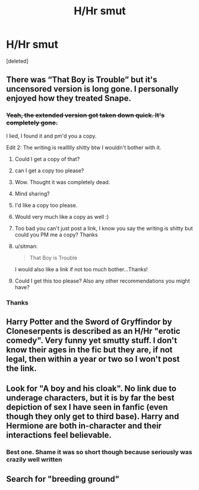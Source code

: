 #+TITLE: H/Hr smut

* H/Hr smut
:PROPERTIES:
:Score: 11
:DateUnix: 1567441635.0
:DateShort: 2019-Sep-02
:FlairText: Request
:END:
[deleted]


** There was “That Boy is Trouble” but it's uncensored version is long gone. I personally enjoyed how they treated Snape.
:PROPERTIES:
:Author: Suavesky
:Score: 6
:DateUnix: 1567455643.0
:DateShort: 2019-Sep-03
:END:

*** +Yeah, the extended version got taken down quick. It's completely gone.+

I lied, I found it and pm'd you a copy.

Edit 2: The writing is reallllly shitty btw I wouldn't bother with it.
:PROPERTIES:
:Author: harryredditalt
:Score: 3
:DateUnix: 1567470512.0
:DateShort: 2019-Sep-03
:END:

**** Could I get a copy of that?
:PROPERTIES:
:Author: ForEyesOnly23
:Score: 2
:DateUnix: 1567475056.0
:DateShort: 2019-Sep-03
:END:


**** can I get a copy too please?
:PROPERTIES:
:Author: _darth_revan
:Score: 2
:DateUnix: 1567475606.0
:DateShort: 2019-Sep-03
:END:


**** Wow. Thought it was completely dead.
:PROPERTIES:
:Author: Suavesky
:Score: 1
:DateUnix: 1567479554.0
:DateShort: 2019-Sep-03
:END:


**** Mind sharing?
:PROPERTIES:
:Score: 1
:DateUnix: 1567480943.0
:DateShort: 2019-Sep-03
:END:


**** I'd like a copy too please.
:PROPERTIES:
:Author: rohan62442
:Score: 1
:DateUnix: 1567484269.0
:DateShort: 2019-Sep-03
:END:


**** Would very much like a copy as well :)
:PROPERTIES:
:Author: luminphoenix
:Score: 1
:DateUnix: 1567484272.0
:DateShort: 2019-Sep-03
:END:


**** Too bad you can't just post a link, I know you say the writing is shitty but could you PM me a copy? Thanks
:PROPERTIES:
:Author: Fineas_Greyhaven
:Score: 1
:DateUnix: 1567527372.0
:DateShort: 2019-Sep-03
:END:


**** u/sitman:
#+begin_quote
  That Boy is Trouble
#+end_quote

I would also like a link if not too much bother...Thanks!
:PROPERTIES:
:Author: sitman
:Score: 1
:DateUnix: 1568736827.0
:DateShort: 2019-Sep-17
:END:


**** Could I get this too please? Also any other recommendations you might have?
:PROPERTIES:
:Author: jaddisin10
:Score: 1
:DateUnix: 1569430718.0
:DateShort: 2019-Sep-25
:END:


*** Thanks
:PROPERTIES:
:Author: RavenclawHufflepuff
:Score: 1
:DateUnix: 1567456720.0
:DateShort: 2019-Sep-03
:END:


** Harry Potter and the Sword of Gryffindor by Cloneserpents is described as an H/Hr "erotic comedy". Very funny yet smutty stuff. I don't know their ages in the fic but they are, if not legal, then within a year or two so I won't post the link.
:PROPERTIES:
:Author: Freshenstein
:Score: 3
:DateUnix: 1567452446.0
:DateShort: 2019-Sep-02
:END:


** Look for "A boy and his cloak". No link due to underage characters, but it is by far the best depiction of sex I have seen in fanfic (even though they only get to third base). Harry and Hermione are both in-character and their interactions feel believable.
:PROPERTIES:
:Author: Hellstrike
:Score: 6
:DateUnix: 1567447253.0
:DateShort: 2019-Sep-02
:END:

*** Best one. Shame it was so short though because seriously was crazily well written
:PROPERTIES:
:Author: jaddisin10
:Score: 1
:DateUnix: 1569430670.0
:DateShort: 2019-Sep-25
:END:


** Search for "breeding ground"
:PROPERTIES:
:Author: Tomczakowski
:Score: 1
:DateUnix: 1567492309.0
:DateShort: 2019-Sep-03
:END:
